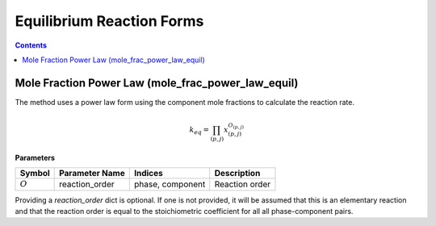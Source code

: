 Equilibrium Reaction Forms
==========================

.. contents:: Contents 
    :depth: 2

Mole Fraction Power Law (mole_frac_power_law_equil)
---------------------------------------------------

The method uses a power law form using the component mole fractions to calculate the reaction rate.

.. math:: k_{eq} = \prod_{(p, j)}{x_{(p,j)}^{O_{(p,j)}}}

**Parameters**

.. csv-table::
   :header: "Symbol", "Parameter Name", "Indices", "Description"

   ":math:`O`", "reaction_order", "phase, component", "Reaction order"

Providing a `reaction_order` dict is optional. If one is not provided, it will be assumed that this is an elementary reaction and that the reaction order is equal to the stoichiometric coefficient for all all phase-component pairs.

